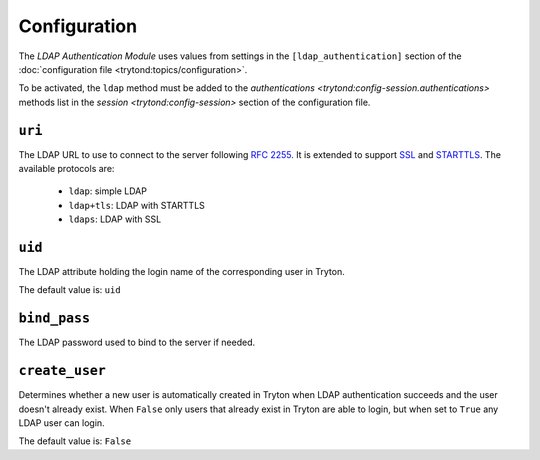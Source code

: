*************
Configuration
*************

The *LDAP Authentication Module* uses values from settings in the
``[ldap_authentication]`` section of the :doc:`configuration file
<trytond:topics/configuration>`.

To be activated, the ``ldap`` method must be added to the `authentications
<trytond:config-session.authentications>` methods list in the `session
<trytond:config-session>` section of the configuration file.

.. _config-ldap_authentication.uri:

``uri``
=======

The LDAP URL to use to connect to the server following :rfc:`2255`.
It is extended to support `SSL
<https://en.wikipedia.org/wiki/Secure_Sockets_Layer>`_ and `STARTTLS
<https://en.wikipedia.org/wiki/STARTTLS>`_.
The available protocols are:

   - ``ldap``: simple LDAP
   - ``ldap+tls``: LDAP with STARTTLS
   - ``ldaps``: LDAP with SSL

.. _config-ldap_authentication.uid:

``uid``
=======

The LDAP attribute holding the login name of the corresponding user in Tryton.

The default value is: ``uid``

.. _config-ldap_authentication.bind_pass:

``bind_pass``
=============

The LDAP password used to bind to the server if needed.

.. _config-ldap_authentication.create_user:

``create_user``
===============

Determines whether a new user is automatically created in Tryton when LDAP
authentication succeeds and the user doesn't already exist.
When ``False`` only users that already exist in Tryton are able to login,
but when set to ``True`` any LDAP user can login.

The default value is: ``False``
